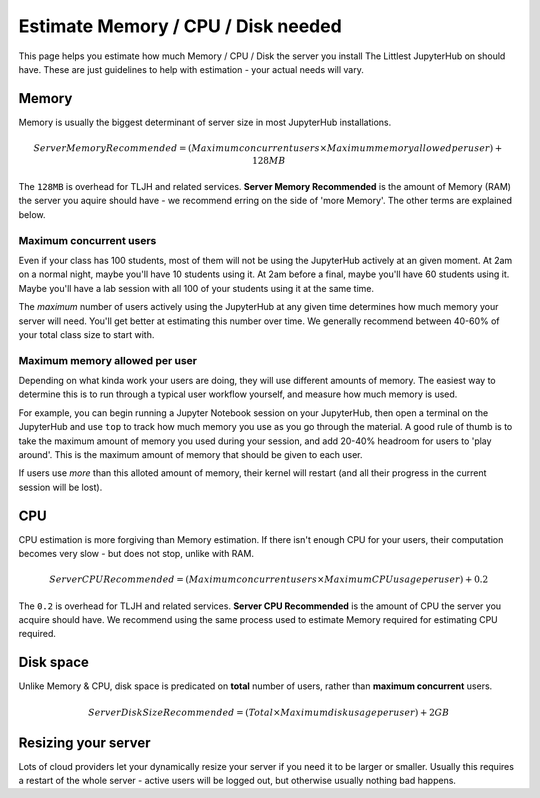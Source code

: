 .. _howto/resource-estimation:

===================================
Estimate Memory / CPU / Disk needed
===================================

This page helps you estimate how much Memory / CPU / Disk the server you install
The Littlest JupyterHub on should have. These are just guidelines to help
with estimation - your actual needs will vary.

Memory
======

Memory is usually the biggest determinant of server size in most JupyterHub
installations.

.. math::

    Server Memory Recommended = (Maximum concurrent users \times Maximum memory allowed per user) + 128MB


The ``128MB`` is overhead for TLJH and related services. **Server Memory Recommended**
is the amount of Memory (RAM) the server you aquire should have - we recommend
erring on the side of 'more Memory'. The other terms are explained below.

Maximum concurrent users
------------------------

Even if your class has 100 students, most of them will not be using the JupyterHub
actively at an given moment. At 2am on a normal night, maybe you'll have 10 students
using it. At 2am before a final, maybe you'll have 60 students using it. Maybe
you'll have a lab session with all 100 of your students using it at the same time.

The *maximum* number of users actively using the JupyterHub at any given time determines
how much memory your server will need. You'll get better at estimating this number
over time. We generally recommend between 40-60% of your total class size to start with.

Maximum memory allowed per user
-------------------------------

Depending on what kinda work your users are doing, they will use different amounts
of memory. The easiest way to determine this is to run through a typical user
workflow yourself, and measure how much memory is used.

For example, you can begin running a Jupyter Notebook session on your JupyterHub, then open a
terminal on the JupyterHub and use ``top`` to track how much memory you use
as you go through the material. A good rule of thumb is to take the maximum amount of memory you used during
your session, and add 20-40% headroom for users to 'play around'. This is the
maximum amount of memory that should be given to each user.

If users use *more* than this alloted amount of memory, their kernel will restart (and all
their progress in the current session will be lost).

CPU
===

CPU estimation is more forgiving than Memory estimation. If there isn't
enough CPU for your users, their computation becomes very slow - but does not
stop, unlike with RAM.

.. math::

    Server CPU Recommended = (Maximum concurrent users \times Maximum CPU usage per user) + 0.2

The ``0.2`` is overhead for TLJH and related services. **Server CPU Recommended**
is the amount of CPU the server you acquire should have. We recommend using
the same process used to estimate Memory required for estimating CPU required.

Disk space
==========

Unlike Memory & CPU, disk space is predicated on **total** number of users,
rather than **maximum concurrent** users.

.. math::

    Server Disk Size Recommended = (Total \times Maximum disk usage per user) + 2GB

Resizing your server
====================

Lots of cloud providers let your dynamically resize your server if you need it
to be larger or smaller. Usually this requires a restart of the whole server -
active users will be logged out, but otherwise usually nothing bad happens.
